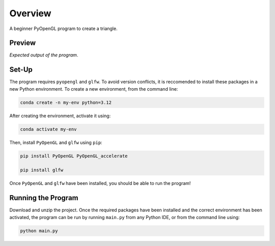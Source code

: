 ========
Overview
========

A beginner PyOpenGL program to create a triangle.

Preview
-------

.. image:: ./output.png
  :width: 600
  :alt: Screenshot of program output

*Expected output of the program*.


Set-Up
------

The program requires ``pyopengl`` and ``glfw``. To avoid version conflicts, it
is reccomended to install these packages in a new Python environment. To create
a new environment, from the command line:

.. code-block:: bash

    conda create -n my-env python=3.12


After creating the environment, activate it using:

.. code-block:: bash

    conda activate my-env


Then, install ``PyOpenGL`` and ``glfw`` using ``pip``:

.. code-block:: bash

    pip install PyOpenGL PyOpenGL_accelerate

    pip install glfw


Once ``PyOpenGL`` and ``glfw`` have been installed, you should be able to run
the program! 


Running the Program
-------------------

Download and unzip the project. Once the required packages have been installed
and the correct environment has been activated, the program can be run by
running ``main.py`` from any Python IDE, or from the command line using:

.. code-block:: bash

    python main.py
